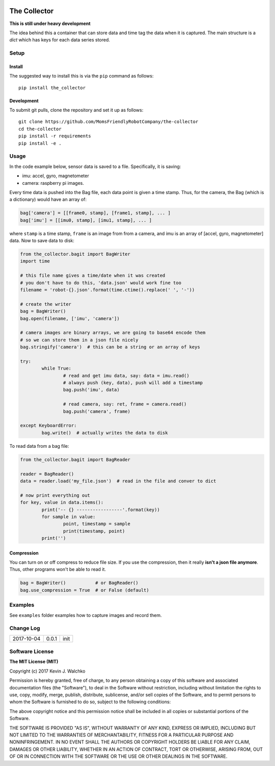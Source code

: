 .. image:: https://raw.githubusercontent.com/MomsFriendlyRobotCompany/the-collector/master/pics/header.jpg
    :align: center
    :width: 300px
    :target: https://github.com/MomsFriendlyRobotCompany/the-collector

The Collector
=================


.. image:: https://img.shields.io/pypi/v/the-collector.svg
    :target: https://pypi.python.org/pypi/the-collector/
    :alt: Latest Version
.. image:: https://img.shields.io/pypi/l/the-collector.svg
    :target: https://pypi.python.org/pypi/the-collector/
    :alt: License
.. image:: https://travis-ci.org/MomsFriendlyRobotCompany/the-collector.svg?branch=master
    :target: https://travis-ci.org/MomsFriendlyRobotCompany/the-collector
.. image:: https://img.shields.io/pypi/pyversions/the-collector.svg
    :target:  https://pypi.python.org/pypi/the-collector
.. image:: https://img.shields.io/pypi/format/the-collector.svg
    :target:  https://pypi.python.org/pypi/the-collector



**This is still under heavy development**

The idea behind this a container that can store data and time tag the data when
it is captured. The main structure is a `dict` which has keys for each data
series stored.

Setup
--------

Install
~~~~~~~~~~~~~

The suggested way to install this is via the ``pip`` command as follows::

	pip install the_collector

Development
~~~~~~~~~~~~~

To submit git pulls, clone the repository and set it up as follows::

	git clone https://github.com/MomsFriendlyRobotCompany/the-collector
	cd the-collector
	pip install -r requirements
	pip install -e .

Usage
--------

In the code example below, sensor data is saved to a file. Specifically, it is saving:

- imu: accel, gyro, magnetometer
- camera: raspberry pi images.

Every time data is pushed into the Bag file, each data point is given a time stamp.
Thus, for the camera, the Bag (which is a dictionary) would have an array of:

.. code-block:: python

	bag['camera'] = [[frame0, stamp], [frame1, stamp], ... ]
	bag['imu'] = [[imu0, stamp], [imu1, stamp], ... ]

where ``stamp`` is a time stamp, ``frame`` is an image from from a camera, and imu
is an array of [accel, gyro, magnetometer] data. Now to save data to disk:

.. code-block:: python

	from the_collector.bagit import BagWriter
	import time

	# this file name gives a time/date when it was created
	# you don't have to do this, 'data.json' would work fine too
	filename = 'robot-{}.json'.format(time.ctime().replace(' ', '-'))

	# create the writer
	bag = BagWriter()
	bag.open(filename, ['imu', 'camera'])

	# camera images are binary arrays, we are going to base64 encode them
	# so we can store them in a json file nicely
	bag.stringify('camera')  # this can be a string or an array of keys

	try:
		while True:
			# read and get imu data, say: data = imu.read()
			# always push (key, data), push will add a timestamp
			bag.push('imu', data)

			# read camera, say: ret, frame = camera.read()
			bag.push('camera', frame)

	except KeyboardError:
		bag.write()  # actually writes the data to disk

To read data from a bag file:

.. code-block:: python

	from the_collector.bagit import BagReader

	reader = BagReader()
	data = reader.load('my_file.json')  # read in the file and conver to dict

	# now print everything out
	for key, value in data.items():
		print('-- {} -----------------'.format(key))
		for sample in value:
			point, timestamp = sample
			print(timestamp, point)
		print('')

Compression
~~~~~~~~~~~~~~

You can turn on or off compress to reduce file size. If you use the compression,
then it really **isn't a json file anymore**. Thus, other programs won't be able
to read it.

.. code-block:: python

	bag = BagWriter()           # or BagReader()
	bag.use_compression = True  # or False (default)

Examples
---------

See ``examples`` folder	examples how to capture images and record them.

Change Log
-------------

========== ======= =============================
2017-10-04 0.0.1   init
========== ======= =============================

Software License
------------------------

**The MIT License (MIT)**

Copyright (c) 2017 Kevin J. Walchko

Permission is hereby granted, free of charge, to any person obtaining a copy of
this software and associated documentation files (the "Software"), to deal in
the Software without restriction, including without limitation the rights to
use, copy, modify, merge, publish, distribute, sublicense, and/or sell copies
of the Software, and to permit persons to whom the Software is furnished to do
so, subject to the following conditions:

The above copyright notice and this permission notice shall be included in all
copies or substantial portions of the Software.

THE SOFTWARE IS PROVIDED "AS IS", WITHOUT WARRANTY OF ANY KIND, EXPRESS OR
IMPLIED, INCLUDING BUT NOT LIMITED TO THE WARRANTIES OF MERCHANTABILITY, FITNESS
FOR A PARTICULAR PURPOSE AND NONINFRINGEMENT. IN NO EVENT SHALL THE AUTHORS OR
COPYRIGHT HOLDERS BE LIABLE FOR ANY CLAIM, DAMAGES OR OTHER LIABILITY, WHETHER
IN AN ACTION OF CONTRACT, TORT OR OTHERWISE, ARISING FROM, OUT OF OR IN
CONNECTION WITH THE SOFTWARE OR THE USE OR OTHER DEALINGS IN THE SOFTWARE.


